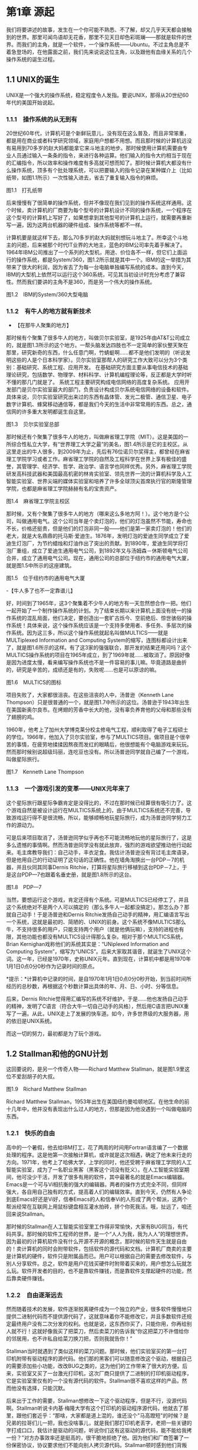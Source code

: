 * 第1章 源起

我们将要讲述的故事，发生在一个你可能不熟悉、不了解，却又几乎天天都会接触到的世界。那里可闻鸟语却无花香，那里不见天日却色彩斑斓------那就是软件的世界。而我们的主角，就是一个软件，一个操作系统------Ubuntu。不过主角总是不着急登场的，在他露面之前，我们先来说说这位主角，以及跟他有血缘关系的几个操作系统的诞生过程。
# 引子好

** 1.1 UNIX的诞生

UNIX是一个强大的操作系统，稳定程度令人发指。要说UNIX，那得从20世纪60年代的美国开始说起。

*** 1.1.1　操作系统的从无到有

20世纪60年代，计算机可是个新鲜玩意儿，没有现在这么普及，而且非常笨重，都是用在商业或者科学研究领域，家庭用户想都不用想。而且那时候的计算机远没有易用到70多岁的赵大妈都能拿它来斗地主的地步。那时候使用计算机需要由专业人员通过输入一条条的指令，来进行各种运算。他们输入的指令大约相当于现在的汇编指令，所以效率和操作难度有多高就可想而知了。那时候计算机大都没有什么操作系统，顶多有个批处理系统，可以把要输入的指令记录在某种媒介上（比如纸带，如图1.1所示）一次性输入进去，省去了重复输入指令的麻烦。
# 批处理系统
[[./Images/image00219.jpeg]]

图1.1　打孔纸带

后来慢慢有了很简单的操作系统，但并不像现在我们见到的操作系统这样通用。这个时候，卖计算机的厂商要为每个型号的计算机设计不同的操作系统，一个程序在这个型号的计算机上写好了，如果想拿到其他型号的计算机上运行，就需要再重新写一遍，因为这两台机器的硬件组成、操作系统等都不一样。

计算机要是就这样下去，那么70多岁的赵大妈就别想玩斗地主了。所幸这个斗地主的问题，后来被那个时代IT业界的大地主，蓝色的IBM公司率先着手解决了。1964年IBM公司推出了一个系列的大型机，用途、价位各不一样，但它们上面运行的操作系统，都是System/360，图1.2所示就是其中一个。IBM的这一举措为其带来了很大的利润，因为省去了为每一台电脑单独编写系统的成本。直到今天，IBM的大型机上依然可以运行这个360系统，可见其当初设计时充分考虑了兼容性。然而我们要讲的主角不是360，而是另一个伟大的操作系统。

[[./Images/image00220.jpeg]]

图1.2　IBM的System/360大型电脑

*** 1.1.2　有牛人的地方就有新技术

- 【在那牛人聚集的地方】

那时候有个聚集了很多牛人的地方，叫做贝尔实验室，是1925年由AT&T公司成立的，就是图1.3所示的这个地方。一帮头脑发达四肢也不一定简单的家伙整天聚在那里，研究新奇的东西，什么任意门啊，竹蜻蜓啊......都不是他们发明的（听说发明这些的人是个日本科学家）。贝尔实验室那帮人的研究工作大致可以分为3个类别：基础研究、系统工程、应用开发。
在基础研究方面主要从事电信技术的基础理论研究，包括数学、物理学、材料科学、计算机编程理论等，反正都是大学时听不懂的那几门就是了。
系统工程主要研究构成电信网络的高度复杂系统。
应用开发部门是贝尔实验室最大的部门，负责设计构成贝尔系统电信网络的设备和软件。
具体来说，贝尔实验室研究出来过的东西有晶体管、发光二极管、通信卫星、电子数字计算机、蜂窝移动通信等，都是我们今天的生活中非常常用的东西。总之，通信网的许多重大发明都诞生自这里。

[[./Images/image00221.jpeg]]

图1.3　贝尔实验室总部

那时候还有个聚集了很多牛人的地方，叫做麻省理工学院（MIT）。这是美国的一所综合性私立大学，有“世界理工大学之最”的美名，图1.4所示是它的主校区。从这里走出的牛人很多，到2009年为止，先后有76位诺贝尔奖得主，都曾经在麻省理工学院学习或者工作。麻省理工学院的自然及工程科学在世界上享有极佳的盛誉，其管理学、经济学、哲学、政治学、语言学也同样优秀。另外，麻省理工学院研发高科技武器和美国最高机密的林肯实验室、领先世界一流的计算机科学及人工智能实验室、世界尖端的媒体实验室和培养了许多全球顶尖首席执行官的斯隆管理学院，也都是麻省理工学院赫赫有名的宝贵资产。

[[./Images/image00222.jpeg]]

图1.4　麻省理工学院主校区

那时候，又有个聚集了很多牛人的地方（哪来这么多地方阿！）。这个地方是个公司，叫做通用电气。这个公司当年是个卖灯泡的，他们的灯泡虽然不节能，寿命也不长，价格还挺贵，但是他们的灯泡非同一般------他们是第一家卖灯泡的！他们的老大，就是大名鼎鼎的托马斯·爱迪生。1876年，发明灯泡的爱迪生同学成立了爱迪生灯泡厂，为节约蜡烛和灯油作出了突出的贡献。到1890年，爱迪生同学将灯泡厂重组，成立了爱迪生通用电气公司，到1892年又与汤姆森－休斯顿电气公司合并，成立了通用电气公司。现在，通用公司的总部位于纽约市的通用电气大厦，就是图1.5中所示的这座建筑。

[[./Images/image00223.jpeg]]

图1.5　位于纽约市的通用电气大厦

-【牛人多了也不一定靠谱儿】

好，时间到了1965年，这3个聚集着不少牛人的地方有一天忽然想合作一把。他们一起开始了一个制作操作系统的计划。为了结束长期以来计算机上面没有统一的操作系统的混乱局面，他们决定，要创造出一套旷古烁今、空前绝后、惊世骇俗的操作系统！具体来说，这个操作系统应该是一个支持多使用者、多任务、多层次的操作系统。因为这三多，所以这个操作系统就起名叫做MULTICS------就是MULTiplexed Information and Computing System的缩写，连图标都设计出来了，就是图1.6所示的这样。有了这3家的强强联合，那开发的结果还用问吗？这个MULTICS操作系统的项目在1965年成立，到了1969年就......被取消了。原因好像是因为进度太慢，看来编写操作系统也不是一件容易的事儿嘛。毕竟道路是曲折的，研究是辛苦的，成绩还是有的，失败呢......也是可以原谅的嘛。

[[./Images/image00224.jpeg]]

图1.6　MULTICS的图标

项目失败了，大家都很沮丧。在这些沮丧的人中，汤普逊（Kenneth Lane Thompson）只是很普通的一个，就是图1.7中所示的这位。汤普逊于1943年出生在美国新奥尔良市。在烤翅的芳香中长大的他，没有辜负养育他的父母和那些没有了翅膀的鸡。
# 真厉害呀, 查了多少资料, 我也曾尝试按照州整理一些图书.
1960年，他考上了加州大学博克莱分校主修电气工程，顺利取得了电子工程硕士的学位。1966年，他加入了贝尔实验室，参与了MULTICS项目。做项目是个很辛苦的事情，在疲劳地揉揉因熬夜而发红的眼睛后，他很想能有个电脑游戏来玩玩。然而那时候别说超级玛丽，连吃豆也没有。所以汤普逊同学就自己编了一个游戏，叫做星际旅行。

[[./Images/image00225.jpeg]]

图1.7　Kenneth Lane Thompson

*** 1.1.3　一个游戏引发的变革------UNIX元年来了

这个星际旅行跟星际争霸肯定是没得比的，不过在那时候已经算很有吸引力了。这个游戏自然是被设计运行在MULTICS系统上的，由于MULTICS系统还不完善，导致游戏运行得不是很流畅，所以，能够顺畅地玩星际旅行，成为汤普逊同学努力工作的源动力。

可是后来项目取消了，汤普逊同学似乎再也不可能流畅地玩他的星际旅行了，这是多么遗憾的事情啊。然而汤普逊同学没有就此放弃，强烈的游戏欲望推动他行动起来。毛主席教导我们：自己动手，丰衣足食。我估计汤普逊没有背过毛主席语录，但是他用自己的行动证明了这句话的正确性。他在墙角淘换出一台PDP－7的机器，并且伙同其同事Dernis Ritchie，打算将星际旅行移植到这台PDP－7上，于是这台PDP---7也跟着名垂史册，就是图1.8所示的这台。

[[./Images/image00226.jpeg]]

图1.8　PDP---7

当然，要想运行这个游戏，肯定还得有个系统。可是MULTICS已经停工了，并且这个系统绝对不是两个人可以搞定的（那么多牛人一起都没搞定）。那怎么办？那就自己动手！于是汤普逊和Dernis
Ritchie发扬自己动手的精神，用汇编语言写出一个系统，这就是最初的、简陋的、UNIX的前身。这个系统不像MULTICS那么牛，不支持很多的用户，只能支持两个用户（就是他俩玩嘛），支持的进程也有限，其他功能也都没有MULTICS设计得那么复杂。相对于那个MULTICS系统，Brian
Kernighan戏称他们的系统其实是：“UNiplexed Information and Computing
System”，缩写为“UNICS”。后来大家取其谐音，就诞生了UNIX这个词。这一年，已经是1970年，史称UNIX元年。直到现在，计算机中都是用1970年1月1日0点0分0秒作为记录时间的原点。
# 有意思,单任务, uni,凡事从小处做起. 1970年是这么来的.

[[./Images/image00227.jpeg]]*提示：*计算机中记录的时间，是自1970年1月1日0点0分0秒开始，到当前时间所经历的总秒数，再根据这个秒数计算出具体的年、月、日、小时、分等信息。

后来，Dernis Ritchie觉得用汇编写的系统不好维护，于是......他也发扬自己动手的精神，发明了C语言（符合大牛一切自己动手的风格），然后用C语言把UNIX重写了一遍。从此，UNIX走上了发展的快车道。如今，许多世界级的大服务器，用的依旧是UNIX系统。

而这一切的努力，最初都是为了玩个游戏。

# 总结,三个大牛机构与两个人. Ritchie因为汇编语言难以维护而写出
** 1.2 Stallman和他的GNU计划

这回要说的，是另一个传奇人物------Richard Matthew
Stallman，就是图1.9里这位不爱刮胡子的大叔。

[[./Images/image00228.jpeg]]

图1.9　Richard Matthew Stallman

Richard Matthew
Stallman，1953年出生在美国纽约曼哈顿地区。在他生命的前十几年中，他并没有表现出什么过人的地方，但那是因为他没遇到一个叫做电脑的东西。

*** 1.2.1　快乐的自由

高中的一个暑假，他去给IBM打工，花了两周的时间用Fortran语言编了一个数据处理的程序。这是他第一次接触计算机，或许就是这次相遇，确定了他未来行走的方向。1971年，他考上了哈佛大学，上学的同时，他还受聘于麻省理工学院的人工智能实验室，成为了一名职业黑客（黑客这个词没有贬义）。在人工智能实验室期间，他可没少干活，开发了很多有用的软件，其中最著名的就是Emacs编辑器。Emacs是一个可与Vi相抗衡的强大的编辑器。两者的操作方式完全不同，但同样强大，各自用自己独有的方式，提高着人们的编辑效率。直到今天，仍然有人争论到底Emacs好还是Vi好，信奉Emacs的人和信奉Vi的人形成了两个帮派，这两个帮派经常在互联网上用鼠标键盘相互灌水拍砖，拼个你死我活。哦，扯远了，咱还回来说Stallman。

那时候的Stallman在人工智能实验室里工作得非常愉快，大家有BUG同当，有代码共享。那时候的软件工程师的世界，是一个“人人为我，我为人人”的理想世界。因为最初的计算机软件没有什么开源不开源的概念，那时候的软件天生就是自由的！卖计算机的同时会附带软件，包括软件的源代码和文档。计算机厂商卖的主要是计算机的硬件，软件只是附属品而已。用户可以根据自己的需要去修改软件，与别人分享软件。总之，软件是用户花钱买硬件时附带着买来的，用户想怎么玩就怎么玩。软件开发者的目的，也不是靠软件赚钱，而是靠软件支撑起硬件的功能，然后靠卖硬件赚钱。

*** 1.2.2　自由逐渐远去

然而随着技术的发展，软件逐渐脱离硬件成为一个独立的产业，很多软件慢慢地只提供二进制代码而不提供源代码了，这就意味着你不能修改它，并且多数软件还规定最终用户没有二次分发的权利。也就是说，这东西你买了，只能你用，你再给别人就不行！这就好像我买了把菜刀，然后卖菜刀的告诉我“你这把菜刀不许借给你的邻居用，也不许私自给菜刀换刀把，否则我就告你！”

Stallman当时就遇到了类似这样的菜刀问题。那时候，他们实验室买的第一台打印机附带有驱动程序的源代码。他们那的黑客们可以随意修改这个驱动，根据自己的需要添加些小功能，改改BUG之类的，这为他们的工作带来了很大的方便。后来，实验室又买了一台激光打印机，这次厂商只提供了二进制的打印机驱动程序，它是实验室里仅有的一个没有源代码的软件。Stallman很不喜欢这样的产品，然而他没有选择，只能沉默。

后来出于工作的需要，Stallman想修改一下这个驱动程序，但是不行，没源代码啊。Stallman听说卡内基·梅隆大学有这个打印机的驱动程序源代码，他就去了那里，跟他们套近乎：“那啥，大家都是道上混的，谁还没个"马高蹬短"的时候？是兄弟的拉哥们儿一把，我也没啥事儿，就是我们那打印机老丢字，老把一些关键的字打成口口，我估计是驱动的问题，听说你们这有这驱动的源代码，能不能给我拷一份？”对方办事效率还是挺高的，很干脆地拒绝了他。因为他们和厂商签署了一份保密协议，协议要求他们不能向别人拷贝源代码。Stallman顿时感到他们背叛了自由的计算机社团，他非常生气，但是他没有办法改变什么，只好又选择了沉默。

这只是一件小事，只是一个时代的缩影。那个时代，正处在软件向私有化转变的过程中，也是软件逐渐商业化的过程。越来越多的软件选择了不开放源代码，不允许二次分发的发布方式。Stallman身边的同事，一个一个地跑到开发私有软件的公司去打工了，他们不再相互分享，不再相互交流。Stallman问：“你们那软件的查找算法做得不错啊，怎么实现的？”“对不起，无可奉告。”“你们的文档工具效率挺高啊。”“对不起，商业机密。”......面对这一切，Stallman又能说什么呢？他还是只有沉默。

*** 1.2.3　不在沉默中爆发，就在沉默中灭亡

Stallman爆发了！他不能容忍软件世界里清新自由的空气被私有软件污染；他不能容忍被剥夺按照自己的需求修改软件的权利和乐趣；他不能容忍自己买条皮带尺寸不够时，自己竟然连在上面多打个洞的权利都没有！于是，他就爆发了。

他要重现当年那“人人为我，我为人人”的合作互助的软件世界；他要把使用、复制、研究、修改、分发软件的权利还给软件世界的每一个人民；他要用自己的行动告诉人们，软件天生就该是自由的！

他要开辟一个新的世界，哪怕是一个人在战斗！于是，一个宏伟的计划------GNU计划在他心中产生了。它的目标是创建一套完全自由的操作系统。因为操作系统是电脑中最重要、最基础的软件，要创造自由的软件世界，自然先要有一套自由的操作系统，然后再以此系统为中心，开发各种各样自由的软件。1983年，Stallman在net.unix-wizards新闻组上公布了GNU计划，这个计划的标志是一头角马（也就是非洲牛羚），就是图1.10所示的这个。

[[./Images/image00229.jpeg]]

图1.10　GNU计划的图标

[[./Images/image00227.jpeg]]*提示：*GNU是“GNU is Not
UNIX”的递归缩写，Stallman表示这个词应该读作/'gnu:/（发音类似“革奴”），以区别于表示非洲牛羚的单词gnu（发音与“new”相同）。

这个计划要创造一套自由的类UNIX操作系统。系统本身及系统上的软件都是自由软件，它们可以被免费获取，随意使用、修改和再分发。并且每个人都可以获得这个系统全部的源代码，每个人都可以为完善这个系统作出自己的贡献。这个系统要使用与UNIX相同的接口标准，这样，就可以由不同的人，分期分批地创作操作系统的不同部分而不必担心相互之间协同工作的问题。

*** 1.2.4　实现GNU梦想

为了实施GNU计划，1985年，Stallman又创建了自由软件基金会。基金会的主要工作就是执行GNU计划，开发更多的自由软件。1989年，Stallman与基金会的一群律师们起草了广为使用的《GNU通用公共协议证书》也就是GPL协议，以此协议来保证GNU计划中所有软件的自由性。到了1990年，GNU计划中的这个系统已经初具规模，有了很多优秀的软件。其中有很多是世界各地的黑客们无偿提供的，也有一部分是利用自由软件基金会的基金雇用程序员来开发的，当然，Stallman自己也身先士卒，开发了Emacs、GCC、GDB等重要软件。当他看着这些丰富的自由软件的时候，感觉到那清新自由的空气，终于又回来了，以后，人们就可以拥有一个可以自由使用、自由修改、自由分发的、自由的操作系统了！不过等一下，好像还差点什么，哦，还......差个内核吧。

作为一个系统，没有内核是不行的，这么重要的部件Stallman当然不会忘记，所以才会有Hurd内核。这个内核被设计为一个遵守POSIX标准的微内核。所谓微内核，是相对于宏内核来说的。宏内核就像我们现在的Linux内核，是一个独立的程序，里面包含了进程管理、内存管理、文件管理等功能。而微内核则将一个内核需要的功能尽量地简化并且拆分，运行起来是几个独立的程序，有的专门负责进程管理，有的专门负责内存分配。内核是一个系统的核心，所以至关重要，Stallman对Hurd的开发也是精益求精，非常谨慎，以至于内核的进度有些落后于其他的系统软件，当其他软件都已经有比较优秀的版本的时候，Hurd内核依然不能够走出实验室投入真正的使用。这种情况一直持续到1991年，另一位英雄的出现------不过，这里先卖个关子，暂且不去说他。

无论怎样，到今天，Stallman理想中的自由世界，终于拉开了那沉重的幕布，展现出了自由的光彩。而Stallman并不满足，也确实没有满足的理由，这个自由的世界还需要成长，还需要更加丰富多彩，还需要有更多的人走进这个世界中来。于是Stallman奔走于世界各地，告诉人们有这么一个自由的世界，号召人们加入这个世界，鼓励人们为使这个世界更加自由而付出自己的力量。他是一个执着的苦行僧，为了他的梦想，为了他的自由世界，他会一直走下去......

** 1.3 从异想天开到Ubuntu

1988年，芬兰赫尔辛基大学迎来了一位新的大学生------Linus Benedict
Torvalds，就是图1.11所示的这位。当然，那时候他还比较瘦，而且他的名字在学校的花名册中也并不显眼，但是一年后，他大二的时候，开始有故事了。

[[./Images/image00230.jpeg]]

图1.11　Linus Benedict Torvalds

*** 1.3.1　Minix

大学二年级的时候，Linus同学开始学习操作系统这门课程。那时候这门课程使用Minix系统进行教学。Minix这个名字或许您听着并不熟悉，这是个专门用于教学的操作系统，它的系统结构和UNIX系统是类似的。有人可能会问：那为什么不直接用UNIX呢？嗯，UNIX确实很先进，很优秀，确实值得学习计算机科学和操作系统的同学们学习。然而要知道有一种东西叫做版权，即便你不怎么在乎这个东西，但人家学校是不能做违法的事的。UNIX并不免费，并且是天价的，广大穷苦的大学生们买不起，学校也没钱为每一名学生配备一套UNIX系统。

荷兰阿姆斯特丹Vrije大学的Andrew S.
Tanenbaum教授（就是图1.12所示的这位）在教学过程中就深刻地体会到，世界上缺少一个教学用的操作系统。他的学生们学习了计算机，学习了操作系统原理，不能光啃书本，总得实践一下吧？
# 有道理呦.
总得找台机器装个操作系统用用吧？用什么操作系统来教学呢？买个DOS装上？虽然那时候DOS已经问世了，但是这么一个单用户、单任务、效率也不高的操作系统，实在不能指望它培养出什么软件人才。装个UNIX？学校还不想破产。于是牛人Andrew
S. Tanenbaum拿起键盘------咱自个儿编一个吧！然后Minix就诞生了。

[[./Images/image00231.jpeg]]

图1.12　Andrew S. Tanenbaum教授

Minix取Mini
UNIX之意，1987年被编写出来，到1991年发展到1.5版，后来发展到2.0基本上就停止了。因为这个操作系统的初衷只是作为一个教学模型，并不是一个实用的系统，所以功能很简单，体积也很小，并且以后也没有进行进一步的开发和扩充。它为的是能够让学生在一学期内学完整个系统。很长一段时间后又出了Minix 3，这回有图形界面了，图1.13所示就是Minix
3的界面。那时候Minix在大学中用于教学是免费的，但是用于其他用途是需要给钱的，不过现在已经彻底免费了。它作为一个操作系统，其实并不算优秀，但它是一个源代码完全开放的操作系统，这使得有理想、有志向、有抱负的黑客们，第一次能够完整地阅读到一个操作系统的全部代码。

[[./Images/image00232.jpeg]]
图1.13　Minix 3的界面
# 很有意思, 没忘记意像avatar

*** 1.3.2　异想天开的FREAX

Linus他们学校的计算机上装的就是这个专门用于教学的Minix系统。虽然适合拿来学习，不过系统本身并不强大。这要是别人也还罢了，可是Linus同学有个最大的爱好，就是虐待计算机。
# 虐待计算机, 这个提法有意思. 那我也要虐待emacs.
他热衷于测试计算机的能力和限制，整天研究怎么让计算机按照自己的想法去干活，怎么发挥计算机最大的性能，一定要把可怜的机器累得精疲力尽，口眼歪斜，电容爆浆，吐血身亡才算罢休。

可想而知，很快这个教学用的操作系统就已经不能满足Linus大侠的欲望了，可是似乎也没有更好的选择。上面说过了，UNIX奇贵无比，DOS又不够优秀，而且无论UNIX还是DOS，它们的代码都是不开放的，只能拿来用，没法拿来折腾。于是像其他牛人一样，Linus自己动手了（当想要的东西不存在时就自己动手创造，这充分说明他有成为大牛的潜质）。

今天我们都知道，Linus从那时起开始了一个事业，一个神话，但在当时，他并没有想那么多，只是为了学习Intel386体系结构下的编程技术。他并不知道自己即将创造的是一个在世界范围广泛使用的系统，而只觉得是自己一时的异想天开。因此，一开始他把自己写的这个操作系统命名为FREAX，有异想天开之意，就此开始了这个“异想天开”操作系统的编写。大约1991年4月份的时候，他就编写出了第一个可以运行的版本------0.00版。这个版本可以启动，运行两个进程，分别在屏幕上打印出AAA和BBB，然后......就没了。虽然连句整话都不会说，不过这是一个好的开始，至少能启动了。

[[./Images/image00227.jpeg]]*提示：*FREAX源于英文中的freak。freak有怪诞，怪物之意，Linus取其谐音命名其操作系统为FREAX。

*** 1.3.3　Linux的由来

如果Linus就这么干下去，估计到今天只会有两种结果。

（1）成家立业后的Linus经常指着他的电脑C盘里面的一个文件夹对来访的朋友说：看，我那时候还写过一个FREAX系统。
# 有意思的想象, 脑洞大开的优秀作者.
（2）Linus为完成FREAX系统挑灯夜战，最终累得吐血身亡，永远活在我们心中。

总之，如果他一直自己干下去，就不会有Linux这个东西了，因为一个人的力量是有限的。有道是人多力量大，众人拾柴火焰高。Linus深刻明白这一点，他没有独自在家闭门造车，而是让他的操作系统和互联网，亲密接触了。

“Hello everybody out there using minix------I'm doing a (free) operating
system.”这是他当年在comp.os.minix上发布的消息，告诉大家，他正在写一个操作系统。并且，他还把他写的“异想天开”操作系统的代码上传到ftp.funet.fi的服务器上供大家下载，以便交流心得，共同学习。这就相当于你跑到网站上发帖子说：我研究出一种萝卜炖牛腩的方法，主料是啥啥啥，配料是啥啥啥，怎么怎么炖，大家都试试吧！（对不起，我又饿了）于是很多有兴趣的人就来尝Linus炖的牛腩，哦不对，是尝试Linus写的系统。不过当时那个服务器的管理员Ari
Lemke看着这个异想天开的名字就不顺眼。想想，既然是Linus写的操作系统，又是类UNIX的，干脆，叫Linux吧。

这里先要说一个概念，Linux是什么？狭义地讲，Linux只是一个操作系统的内核，它只是各位的Ubuntu系统里面/boot/目录下的那个内核文件vmlinuz-x.x.xx-xx-generic。就好比汽车，Linux只是一个引擎而已，只是大家普遍习惯把装了Linux这种引擎的汽车叫做Linux汽车。那么既然Linux只是一个内核，要想工作，就还需要很多周边软件的支持，比如文件系统；比如一个命令行程序；比如一些基本的软件。这些东西加在一起成为一个系统，其实应该叫做GNU/Linux系统。不过为了符合平时习惯，本书后面如无特别声明，所提到的Linux都指GNU/Linux系统。
#+BEGIN_SRC shell :results output
ls /boot
#+END_SRC

#+RESULTS:
#+begin_example
config-5.3.0-18-generic
config-5.3.0-19-generic
efi
grub
initrd.img
initrd.img-5.3.0-18-generic
initrd.img-5.3.0-19-generic
initrd.img.old
memtest86+.bin
memtest86+.elf
memtest86+_multiboot.bin
System.map-5.3.0-18-generic
System.map-5.3.0-19-generic
vmlinuz
vmlinuz-5.3.0-18-generic
vmlinuz-5.3.0-19-generic
vmlinuz.old
#+end_example

*** 1.3.4　众人拾柴造就Linux

Linux被公布在网上之后，引来大家纷纷的路过和围观，很多人觉得这个东西挺有意思，不过第一个对外发布的0.01版Linux还有很多的不完善（这简直是一定的）。于是，全世界的有志之士纷纷伸出援手，共同完善这个刚刚出生的Linux。

首先就要感谢Richard_Stallman大牛创建的GNU计划，这使得Linux不必去从头开始开发那些最基本的软件和命令，而是直接利用GNU计划中的那些优秀的开源软件------前面说过了，那时候GNU系统除了内核以外，已经比较完善了。

有了基本的软件之后，还需要一个文件系统。由于当初Linus大侠是在Minix系统上开发的，所以最开始Linux用的文件系统是借用Minix的文件系统。可老借别人的总不是个事儿，还是应该有自己的文件系统，要不然你怎么好意思跟别的操作系统打招呼？这时候，来了个牛人叫Theodore
Ts'o，就是图1.14中这位。

[[./Images/image00233.jpeg]]

图1.14　Theodore Ts'o，曹予德

Theodore
Ts'o，曹予德，华裔，1990年毕业于美国MIT大学计算机科学专业。他爱好广泛，喜欢烹饪、骑车、无线电报，还有折腾电脑（这些爱好都不挨着啊），当然这不是我们的重点。他看到Linux觉得很有意思，于是怀着极大的热情为Linux提供了邮件列表服务以便大家一起讨论问题，后来还提供了ftp站点来共享Linux的代码，并且一直用到现在。除此之外，技术上，他编写了
0.10内核中的虚拟磁盘驱动程序和内存分配程序。在感觉到Linux缺少一个自己的文件系统后，他提出并实现了ext2文件系统，此后ext系列的文件系统一直都是Linux世界中事实上的标准，任何一个发行版都会默认支持ext文件系统，现在已经发展到了ext4了。

另一位牛人，一个英国人------Alan
Cox，请见图1.15，不要问我为什么牛人都不爱刮胡子，我也不知道。

[[./Images/image00234.jpeg]]
图1.15　Alan Cox

他工作于英国威尔士斯旺西大学，特别爱玩电脑游戏（又一个玩游戏的，可见玩游戏也不是坏事），尤其是网游（你看你看，还是网游），不过那时候的网游不像现在这样华丽，那时候是字符界面的，能想象吗？字符界面的网游！那种网游叫做MUD------Multi-User
Dungeon or Dimension。玩MUD当然就得有计算机，得有网，所以Alan Cox开始逐渐地对计算机和网络产生了兴趣。为了提高电脑运行游戏的速度及网络传输的速度，他开始接触各种操作系统，为自己选择一个满意的游戏平台，争取榨干电脑的每一个指令周期。
# 榨取
经过仔细考虑，他买了一台配有80386-SX型CPU的电脑，并且装了Linux 0.11版的系统。这主要是因为预算比较紧张，即使是Minix他也买不起。于是他开始使用Linux，进而学习其源代码，并对Linux产生了兴趣，尤其是网络方面相关的代码（整天琢磨怎么榨干他家那点带宽呢）。在Linux
0.95版之后，他开始为Linux系统编写补丁程序，以后逐渐加入Linux的开发队伍，并成为维护Linux内核源代码的主要人物之一。有一个稍微有点软的公司还曾经邀请他加盟，被他稍微有点硬地拒绝了。

[[./Images/image00227.jpeg]]*提示：*80386-SX是Intel公司于1988年年末推出的一款廉价版CPU。其价格只相当于主流版本80386-DX的三分之一。

再有一位，Michael K.
Johnson，他是著名的Linux文档计划的发起者之一，写了《内核骇客手册》一书，曾经在Linux
Journel工作，现在就职于著名的商业发行版Red Hat的公司。

当然除了这些大牛，还有更多的大牛，中牛，小牛，肥牛......（唉，又饿了）他们都为Linux的发展作出了自己的贡献。他们来自不同的国家，从事不同的职业，甚至从未见过面。但是他们为了一个共同的目标，通过网络，一起合作，利用自己的业余时间，义务地帮助Linux成长，才有了今天这个可以合法免费使用的操作系统。这是什么精神？这就是“人人为我，我为人人”的软件精神！

*** 1.3.5　琳琅满目的Linux

这之后，Linux的发展可以用“一发不可收拾”来形容。很多商业公司和民间组织都纷纷看好这个系统，并加入了Linux的阵营，各种各样的发行版满足着众多Linux爱好者的需求。

商业化比较成功的发行版，要数来自俄罗斯的Red_Hat了，相信大家对图1.16里这顶红帽子有些印象。Red Hat 1.0版于1994年11月3日发布，之后一直稳健发展。到Red Hat 9.0之后版本出现分支，其中的桌面版与来自民间的Fedora计划合并，成为Fedora
Core发行版。而Red Hat公司则把精力全部投入企业使用的服务器版本------Red
Hat Enterprise Linux。Red_Hat为Linux社区作的最大的贡献要数rpm软件包了，现在，相当多的发行版都使用rpm作为默认的软件包格式。

[[./Images/image00235.jpeg]]
图1.16　Red Hat的徽标

Mandriva是一个来自欧洲的发行版，它的前身是法国的MandrakeLinux。Mandrake的特点是方便，易用性好，硬件兼容性强。它为Linux的普及作出了很大贡献。2005年Mandrakesoft公司与拉丁美洲最大的Linux厂商Conectiva达成了收购协议，Mandrake从此更名为Mandriva。Mandriva和Red
Hat一样，以rpm作为软件管理工具，部分兼容了Red Hat Linux/Fedora
Core的软件包。图1.17所示是Mandriva的运行界面。

[[./Images/image00236.jpeg]]

图1.7　Mandriva的运行界面

SUSE是一个来自德国的发行版，隶属于Novell公司。它的特点是界面漂亮，但消耗的资源相对多一些，图1.18所示就是SUSE的界面。另外，它包含了一个安装及系统管理工具------YaST2。用户可以用这个工具进行软盘分区、系统安装、联机更新、网络及防火墙组态设置、用户管理等操作，为原来复杂的设置工作提供了方便的组合界面。

[[./Images/image00237.jpeg]]

图1.18　SUSE界面

还有一个比较有历史的发行版，就是Debian。它的徽标是一个豪放的螺旋，就像图1.19所示的这样。这是一个没有商业化，完全追随开源精神的发行版。Debian于1993年发布第一个版本，一直到现在，路线没有大的变动，以稳定、保守著称。它的deb格式的软件包和Red
Hat公司的rpm包具有同等重要的地位。同时，它的apt软件包管理器，也成为其他发行版竞相效仿的模范。

[[./Images/image00238.jpeg]]

图1.19　Debian的徽标

除了这些之外，还有灵活的Slackware、极端的Gentoo、简洁的Arch，以及我们这个故事的主角，在Debian的基础上改头换面而来的Linux界的新星------Ubuntu。

** 1.4 本章小结

好了，Linux家族的这点历史渊源就介绍到这里，相信您对UNIX、Minix、Linux这些发音差不多的系统，已经有了些简单的了解了。下一章，就该我们这本书的主角------Ubuntu系统登场了。

#+BEGIN_QUOTE
总结:
发展历史: 三个组织和两个人
开源计划: stallman, GNU
Linux及各个版本

所学所得:
怀抱着榨取计算机性能的初心,
意像方法, C语言的发明人Det
凡事从小处做起, 比如unix系统, linux系统, 起初只有一个小目标.


#+END_QUOTE
